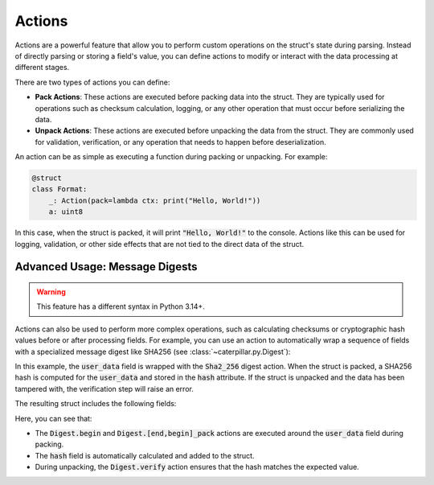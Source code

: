 .. _tutorial-advanced-actions:

Actions
=======

Actions are a powerful feature that allow you to perform custom operations on
the struct's state during parsing. Instead of directly parsing or storing a
field's value, you can define actions to modify or interact with the data
processing at different stages.

There are two types of actions you can define:

- **Pack Actions**: These actions are executed before packing data into the struct. They are typically used for operations such as checksum calculation, logging, or any other operation that must occur before serializing the data.
- **Unpack Actions**: These actions are executed before unpacking the data from the struct. They are commonly used for validation, verification, or any operation that needs to happen before deserialization.

An action can be as simple as executing a function during packing or unpacking.
For example:

.. code-block:: python

    @struct
    class Format:
        _: Action(pack=lambda ctx: print("Hello, World!"))
        a: uint8

In this case, when the struct is packed, it will print :code:`"Hello, World!"` to the
console. Actions like this can be used for logging, validation, or other side
effects that are not tied to the direct data of the struct.

Advanced Usage: Message Digests
^^^^^^^^^^^^^^^^^^^^^^^^^^^^^^^

.. warning::
    This feature has a different syntax in Python 3.14+.

Actions can also be used to perform more complex operations, such as calculating
checksums or cryptographic hash values before or after processing fields. For
example, you can use an action to automatically wrap a sequence of fields with a
specialized message digest like SHA256 (see :class:`~caterpillar.py.Digest`):

.. tab-set::

    .. tab-item:: Python <= 3.13

        .. code-block:: python

            @struct
            class Format:
                key: b"..."
                with Sha2_256("hash", verify=True):
                    user_data: Bytes(50)
                # the 'hash' attribute will be set automatically


    .. tab-item:: Python >= 3.14

        .. code-block:: python

            @struct
            class Format:
                key: b"..."
                _hash_begin: DigestField.begin("hash", Sha2_256_Algo)
                user_data: Bytes(50)
                # the 'hash' attribute must be set manually
                hash: DigestField("hash", Bytes(32), verify=True) = None
                # or
                hash: Sha2_256_Field("hash", verify=True) = None




In this example, the :code:`user_data` field is wrapped with the :code:`Sha2_256` digest action.
When the struct is packed, a SHA256 hash is computed for the :code:`user_data` and stored
in the :code:`hash` attribute. If the struct is unpacked and the data has been tampered
with, the verification step will raise an error.

The resulting struct includes the following fields:


.. tab-set::

    .. tab-item:: Python <= 3.13

        .. code-block:: python

            >>> Format.__struct__.fields
            [
                Field('key', struct=<ConstBytes>, ...),
                (Action(Digest.begin), None),
                Field('user_data', struct=<Bytes>, ...),
                (Action(Digest.end_pack, Digest.end_unpack), None),
                Field('hash', struct=<Bytes>, ...),
                (UnpackAction(Digest.verfiy), None)
            ]


    .. tab-item:: Python >= 3.14

        .. code-block:: python

            >>> Format.__struct__.fields
            [
                Field('key', struct=<ConstBytes>, ...),
                (<DigestFieldAction>, None),
                Field('user_data', struct=<Bytes>, ...),
                <DigestField>,
            ]


Here, you can see that:

- The :code:`Digest.begin` and :code:`Digest.[end,begin]_pack` actions are executed around the :code:`user_data` field during packing.
- The :code:`hash` field is automatically calculated and added to the struct.
- During unpacking, the :code:`Digest.verify` action ensures that the hash matches the expected value.

